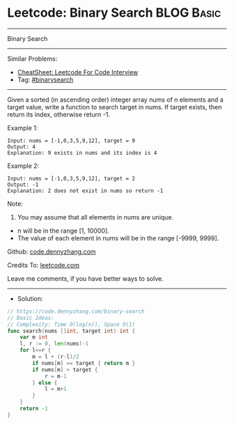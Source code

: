 * Leetcode: Binary Search                                        :BLOG:Basic:
#+STARTUP: showeverything
#+OPTIONS: toc:nil \n:t ^:nil creator:nil d:nil
:PROPERTIES:
:type:     binarysearch
:END:
---------------------------------------------------------------------
Binary Search
---------------------------------------------------------------------
#+BEGIN_HTML
<a href="https://github.com/dennyzhang/code.dennyzhang.com/tree/master/problems/binary-search"><img align="right" width="200" height="183" src="https://www.dennyzhang.com/wp-content/uploads/denny/watermark/github.png" /></a>
#+END_HTML
Similar Problems:
- [[https://cheatsheet.dennyzhang.com/cheatsheet-leetcode-A4][CheatSheet: Leetcode For Code Interview]]
- Tag: [[https://code.dennyzhang.com/review-binarysearch][#binarysearch]]
---------------------------------------------------------------------
Given a sorted (in ascending order) integer array nums of n elements and a target value, write a function to search target in nums. If target exists, then return its index, otherwise return -1.

Example 1:
#+BEGIN_EXAMPLE
Input: nums = [-1,0,3,5,9,12], target = 9
Output: 4
Explanation: 9 exists in nums and its index is 4
#+END_EXAMPLE

Example 2:
#+BEGIN_EXAMPLE
Input: nums = [-1,0,3,5,9,12], target = 2
Output: -1
Explanation: 2 does not exist in nums so return -1
#+END_EXAMPLE
 
Note:

1. You may assume that all elements in nums are unique.
- n will be in the range [1, 10000].
- The value of each element in nums will be in the range [-9999, 9999].

Github: [[https://github.com/dennyzhang/code.dennyzhang.com/tree/master/problems/binary-search][code.dennyzhang.com]]

Credits To: [[https://leetcode.com/problems/binary-search/description/][leetcode.com]]

Leave me comments, if you have better ways to solve.
---------------------------------------------------------------------
- Solution:

#+BEGIN_SRC go
// https://code.dennyzhang.com/binary-search
// Basic Ideas:
// Complexity: Time O(log(n)), Space O(1)
func search(nums []int, target int) int {
    var m int
    l, r := 0, len(nums)-1
    for l<=r {
        m = l + (r-l)/2
        if nums[m] == target { return m }
        if nums[m] > target {
            r = m-1
        } else {
            l = m+1
        }
    }
    return -1
}
#+END_SRC

#+BEGIN_HTML
<div style="overflow: hidden;">
<div style="float: left; padding: 5px"> <a href="https://www.linkedin.com/in/dennyzhang001"><img src="https://www.dennyzhang.com/wp-content/uploads/sns/linkedin.png" alt="linkedin" /></a></div>
<div style="float: left; padding: 5px"><a href="https://github.com/dennyzhang"><img src="https://www.dennyzhang.com/wp-content/uploads/sns/github.png" alt="github" /></a></div>
<div style="float: left; padding: 5px"><a href="https://www.dennyzhang.com/slack" target="_blank" rel="nofollow"><img src="https://www.dennyzhang.com/wp-content/uploads/sns/slack.png" alt="slack"/></a></div>
</div>
#+END_HTML
